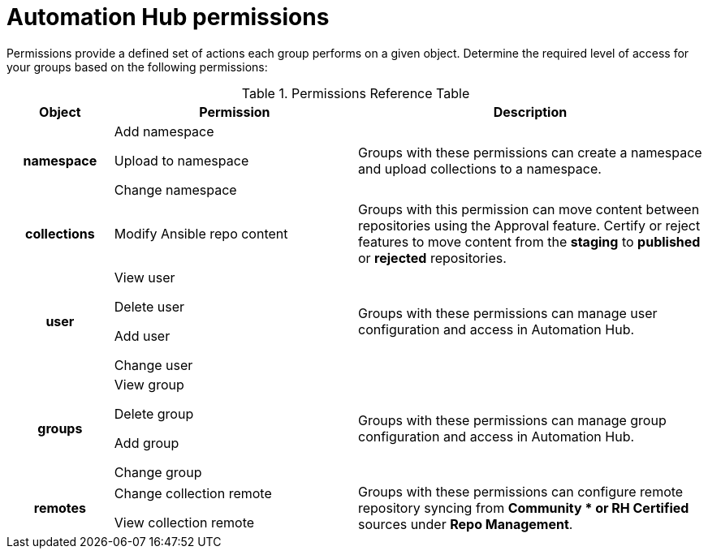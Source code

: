 [id="ref-permissions"]

= Automation Hub permissions

Permissions provide a defined set of actions each group performs on a given object. Determine the required level of access for your groups based on the following permissions:

.Permissions Reference Table
[cols="15%,35%,50%"]
|===
| Object | Permission | Description

h| namespace |

Add namespace

Upload to namespace

Change namespace |

Groups with these permissions can create a namespace and upload collections to a namespace.

h| collections |

Modify Ansible repo content |

Groups with this permission can move content between repositories using the Approval feature. Certify or reject features to move content from the *staging* to *published* or *rejected* repositories.

h| user |

View user

Delete user

Add user

Change user |

Groups with these permissions can manage user configuration and access in Automation Hub.

h| groups |

View group

Delete group

Add group

Change group |

Groups with these permissions can manage group configuration and access in Automation Hub.


h| remotes |

Change collection remote

View collection remote |

Groups with these permissions can configure remote repository syncing from *Community * or RH Certified* sources under *Repo Management*.

|===

////
h| distribution |

Change Ansible distribution

View Ansible distribution |

Groups with these permissions can view or modify the remote repository a collections comes from.

h| synclists |

Add synclist

Change synclist

Delete synclist |

Groups with these permissions can create, modify or remove unique synclists created in Automation Hub.
////